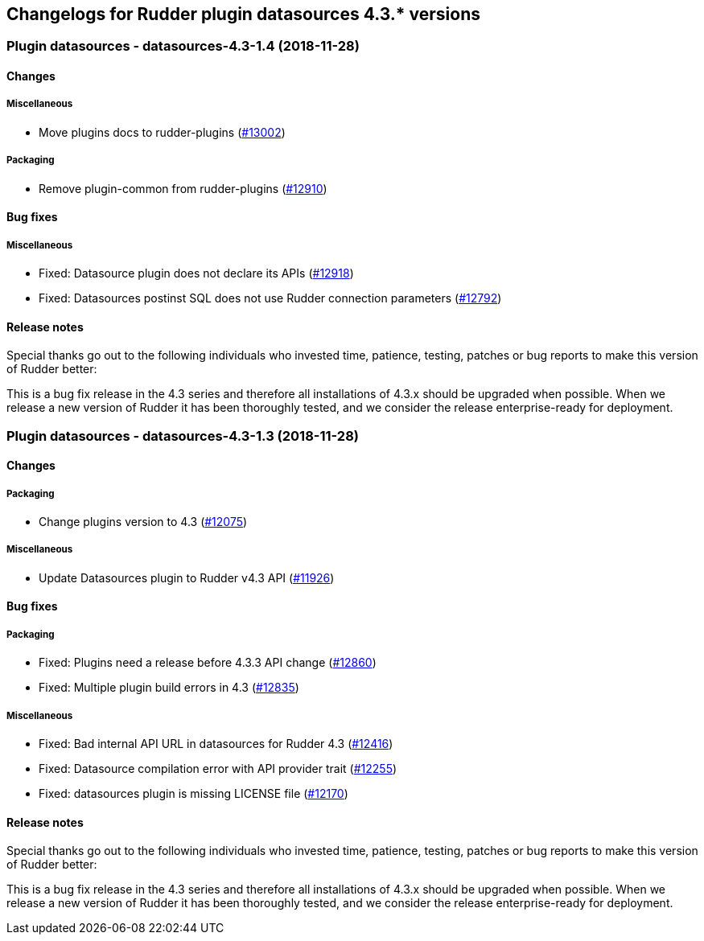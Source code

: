 Changelogs for Rudder plugin datasources 4.3.* versions
-------------------------------------------------------

 Plugin datasources - datasources-4.3-1.4 (2018-11-28)
~~~~~~~~~~~~~~~~~~~~~~~~~~~~~~~~~~~~~~~~~~~~~~~~~~~~~~

Changes
^^^^^^^

Miscellaneous
+++++++++++++

* Move plugins docs to rudder-plugins
(https://issues.rudder.io/issues/13002[#13002])

Packaging
+++++++++

* Remove plugin-common from rudder-plugins
(https://issues.rudder.io/issues/12910[#12910])

Bug fixes
^^^^^^^^^

Miscellaneous
+++++++++++++

* Fixed: Datasource plugin does not declare its APIs
(https://issues.rudder.io/issues/12918[#12918])
* Fixed: Datasources postinst SQL does not use Rudder connection
parameters (https://issues.rudder.io/issues/12792[#12792])

Release notes
^^^^^^^^^^^^^

Special thanks go out to the following individuals who invested time,
patience, testing, patches or bug reports to make this version of Rudder
better:

This is a bug fix release in the 4.3 series and therefore all
installations of 4.3.x should be upgraded when possible. When we release
a new version of Rudder it has been thoroughly tested, and we consider
the release enterprise-ready for deployment.

 Plugin datasources - datasources-4.3-1.3 (2018-11-28)
~~~~~~~~~~~~~~~~~~~~~~~~~~~~~~~~~~~~~~~~~~~~~~~~~~~~~~

Changes
^^^^^^^

Packaging
+++++++++

* Change plugins version to 4.3
(https://issues.rudder.io/issues/12075[#12075])

Miscellaneous
+++++++++++++

* Update Datasources plugin to Rudder v4.3 API
(https://issues.rudder.io/issues/11926[#11926])

Bug fixes
^^^^^^^^^

Packaging
+++++++++

* Fixed: Plugins need a release before 4.3.3 API change
(https://issues.rudder.io/issues/12860[#12860])
* Fixed: Multiple plugin build errors in 4.3
(https://issues.rudder.io/issues/12835[#12835])

Miscellaneous
+++++++++++++

* Fixed: Bad internal API URL in datasources for Rudder 4.3
(https://issues.rudder.io/issues/12416[#12416])
* Fixed: Datasource compilation error with API provider trait
(https://issues.rudder.io/issues/12255[#12255])
* Fixed: datasources plugin is missing LICENSE file
(https://issues.rudder.io/issues/12170[#12170])

Release notes
^^^^^^^^^^^^^

Special thanks go out to the following individuals who invested time,
patience, testing, patches or bug reports to make this version of Rudder
better:

This is a bug fix release in the 4.3 series and therefore all
installations of 4.3.x should be upgraded when possible. When we release
a new version of Rudder it has been thoroughly tested, and we consider
the release enterprise-ready for deployment.
